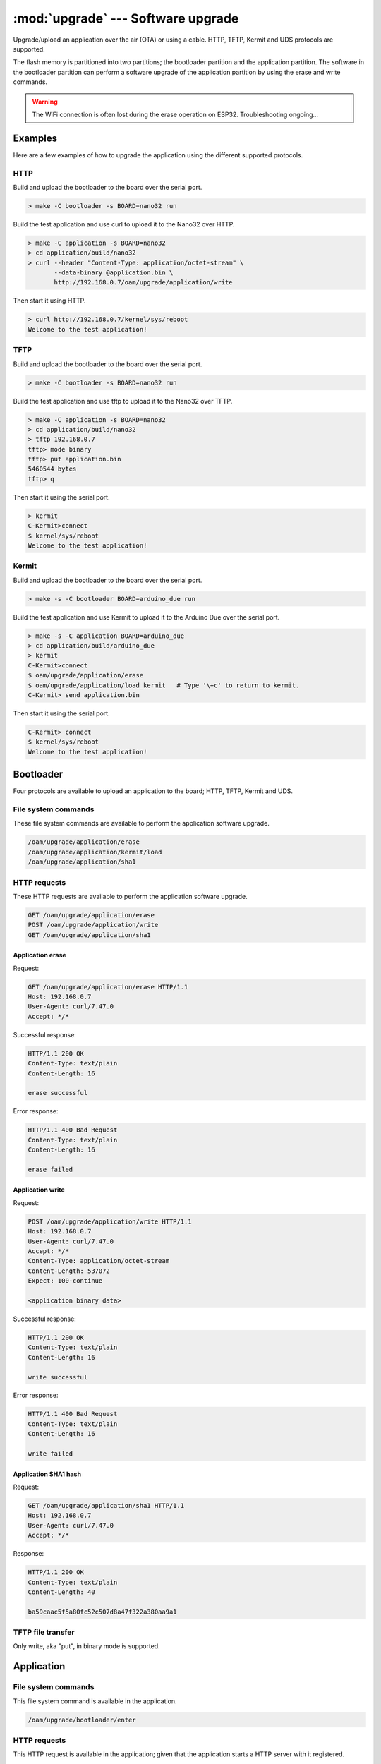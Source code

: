 :mod:`upgrade` --- Software upgrade
===================================

.. module:: upgrade
   :synopsis: Software upgrade.

Upgrade/upload an application over the air (OTA) or using a
cable. HTTP, TFTP, Kermit and UDS protocols are supported.

The flash memory is partitioned into two partitions; the bootloader
partition and the application partition. The software in the
bootloader partition can perform a software upgrade of the application
partition by using the erase and write commands.

.. warning:: The WiFi connection is often lost during the erase
             operation on ESP32. Troubleshooting ongoing...

Examples
--------

Here are a few examples of how to upgrade the application using the
different supported protocols.

HTTP
^^^^

Build and upload the bootloader to the board over the serial port.

.. code-block:: text

   > make -C bootloader -s BOARD=nano32 run

Build the test application and use curl to upload it to the Nano32
over HTTP.

.. code-block:: text

   > make -C application -s BOARD=nano32
   > cd application/build/nano32
   > curl --header "Content-Type: application/octet-stream" \
          --data-binary @application.bin \
          http://192.168.0.7/oam/upgrade/application/write

Then start it using HTTP.

.. code-block:: text

   > curl http://192.168.0.7/kernel/sys/reboot
   Welcome to the test application!

TFTP
^^^^

Build and upload the bootloader to the board over the serial port.

.. code-block:: text

   > make -C bootloader -s BOARD=nano32 run

Build the test application and use tftp to upload it to the Nano32
over TFTP.

.. code-block:: text

   > make -C application -s BOARD=nano32
   > cd application/build/nano32
   > tftp 192.168.0.7
   tftp> mode binary
   tftp> put application.bin
   5460544 bytes
   tftp> q

Then start it using the serial port.

.. code-block:: text

   > kermit
   C-Kermit>connect
   $ kernel/sys/reboot
   Welcome to the test application!

Kermit
^^^^^^

Build and upload the bootloader to the board over the serial port.

.. code-block:: text

   > make -s -C bootloader BOARD=arduino_due run

Build the test application and use Kermit to upload it to the Arduino
Due over the serial port.

.. code-block:: text

   > make -s -C application BOARD=arduino_due
   > cd application/build/arduino_due
   > kermit
   C-Kermit>connect
   $ oam/upgrade/application/erase
   $ oam/upgrade/application/load_kermit   # Type '\+c' to return to kermit.
   C-Kermit> send application.bin

Then start it using the serial port.

.. code-block:: text

   C-Kermit> connect
   $ kernel/sys/reboot
   Welcome to the test application!

Bootloader
----------

Four protocols are available to upload an application to the board;
HTTP, TFTP, Kermit and UDS.

File system commands
^^^^^^^^^^^^^^^^^^^^

These file system commands are available to perform the application
software upgrade.

.. code-block:: text

   /oam/upgrade/application/erase
   /oam/upgrade/application/kermit/load
   /oam/upgrade/application/sha1

HTTP requests
^^^^^^^^^^^^^

These HTTP requests are available to perform the application software
upgrade.

.. code-block:: text

   GET /oam/upgrade/application/erase
   POST /oam/upgrade/application/write
   GET /oam/upgrade/application/sha1

Application erase
%%%%%%%%%%%%%%%%%

Request:

.. code-block:: text

    GET /oam/upgrade/application/erase HTTP/1.1
    Host: 192.168.0.7
    User-Agent: curl/7.47.0
    Accept: */*

Successful response:

.. code-block:: text

   HTTP/1.1 200 OK
   Content-Type: text/plain
   Content-Length: 16

   erase successful

Error response:

.. code-block:: text

  HTTP/1.1 400 Bad Request
  Content-Type: text/plain
  Content-Length: 16

  erase failed

Application write
%%%%%%%%%%%%%%%%%

Request:

.. code-block:: text

  POST /oam/upgrade/application/write HTTP/1.1
  Host: 192.168.0.7
  User-Agent: curl/7.47.0
  Accept: */*
  Content-Type: application/octet-stream
  Content-Length: 537072
  Expect: 100-continue

  <application binary data>

Successful response:

.. code-block:: text

  HTTP/1.1 200 OK
  Content-Type: text/plain
  Content-Length: 16

  write successful

Error response:

.. code-block:: text

  HTTP/1.1 400 Bad Request
  Content-Type: text/plain
  Content-Length: 16

  write failed

Application SHA1 hash
%%%%%%%%%%%%%%%%%%%%%

Request:

.. code-block:: text

   GET /oam/upgrade/application/sha1 HTTP/1.1
   Host: 192.168.0.7
   User-Agent: curl/7.47.0
   Accept: */*

Response:

.. code-block:: text

   HTTP/1.1 200 OK
   Content-Type: text/plain
   Content-Length: 40

   ba59caac5f5a80fc52c507d8a47f322a380aa9a1

TFTP file transfer
^^^^^^^^^^^^^^^^^^

Only write, aka "put", in binary mode is supported.

Application
-----------

File system commands
^^^^^^^^^^^^^^^^^^^^

This file system command is available in the application.

.. code-block:: text

   /oam/upgrade/bootloader/enter

HTTP requests
^^^^^^^^^^^^^

This HTTP request is available in the application; given that the
application starts a HTTP server with it registered.

.. code-block:: text

   GET /oam/upgrade/bootloader/enter

----------------------------------------------

Source code: :github-blob:`src/oam/upgrade.h`,
:github-blob:`src/oam/upgrade.c`,
:github-tree:`src/oam/upgrade/application`,
:github-tree:`src/oam/upgrade/bootloader`

Test code: :github-blob:`tst/oam/upgrade/kermit/main.c`,
:github-blob:`tst/oam/upgrade/uds/main.c`

Test coverage: :codecov:`src/oam/upgrade.c`,
:codecov:`src/oam/upgrade/application`,
:codecov:`src/oam/upgrade/bootloader`

Example code: :github-blob:`examples/upgrade/bootloader/main.c`,
:github-blob:`examples/upgrade/application/main.c`

----------------------------------------------

.. doxygenfile:: oam/upgrade.h
   :project: simba
